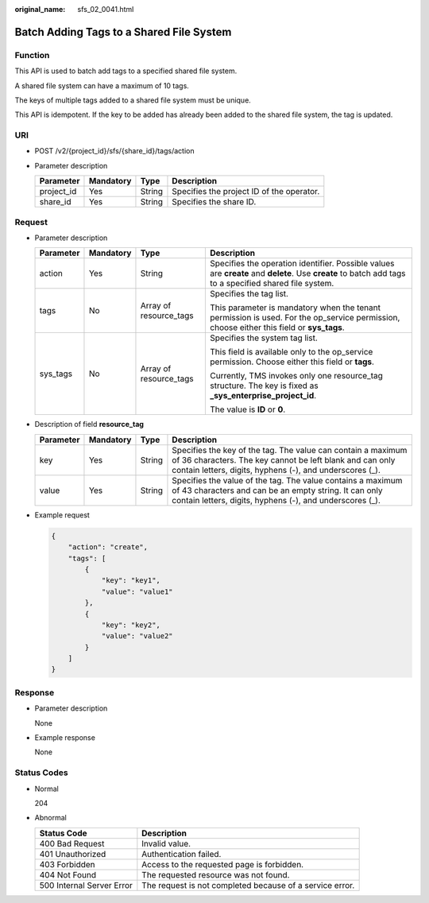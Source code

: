 :original_name: sfs_02_0041.html

.. _sfs_02_0041:

Batch Adding Tags to a Shared File System
=========================================

Function
--------

This API is used to batch add tags to a specified shared file system.

A shared file system can have a maximum of 10 tags.

The keys of multiple tags added to a shared file system must be unique.

This API is idempotent. If the key to be added has already been added to the shared file system, the tag is updated.

URI
---

-  POST /v2/{project_id}/sfs/{share_id}/tags/action
-  Parameter description

   ========== ========= ====== =========================================
   Parameter  Mandatory Type   Description
   ========== ========= ====== =========================================
   project_id Yes       String Specifies the project ID of the operator.
   share_id   Yes       String Specifies the share ID.
   ========== ========= ====== =========================================

Request
-------

-  Parameter description

   +-----------------+-----------------+------------------------+--------------------------------------------------------------------------------------------------------------------------------------------------------+
   | Parameter       | Mandatory       | Type                   | Description                                                                                                                                            |
   +=================+=================+========================+========================================================================================================================================================+
   | action          | Yes             | String                 | Specifies the operation identifier. Possible values are **create** and **delete**. Use **create** to batch add tags to a specified shared file system. |
   +-----------------+-----------------+------------------------+--------------------------------------------------------------------------------------------------------------------------------------------------------+
   | tags            | No              | Array of resource_tags | Specifies the tag list.                                                                                                                                |
   |                 |                 |                        |                                                                                                                                                        |
   |                 |                 |                        | This parameter is mandatory when the tenant permission is used. For the op_service permission, choose either this field or **sys_tags**.               |
   +-----------------+-----------------+------------------------+--------------------------------------------------------------------------------------------------------------------------------------------------------+
   | sys_tags        | No              | Array of resource_tags | Specifies the system tag list.                                                                                                                         |
   |                 |                 |                        |                                                                                                                                                        |
   |                 |                 |                        | This field is available only to the op_service permission. Choose either this field or **tags**.                                                       |
   |                 |                 |                        |                                                                                                                                                        |
   |                 |                 |                        | Currently, TMS invokes only one resource_tag structure. The key is fixed as **\_sys_enterprise_project_id**.                                           |
   |                 |                 |                        |                                                                                                                                                        |
   |                 |                 |                        | The value is **ID** or **0**.                                                                                                                          |
   +-----------------+-----------------+------------------------+--------------------------------------------------------------------------------------------------------------------------------------------------------+

-  Description of field **resource_tag**

   +-----------+-----------+--------+--------------------------------------------------------------------------------------------------------------------------------------------------------------------------------------+
   | Parameter | Mandatory | Type   | Description                                                                                                                                                                          |
   +===========+===========+========+======================================================================================================================================================================================+
   | key       | Yes       | String | Specifies the key of the tag. The value can contain a maximum of 36 characters. The key cannot be left blank and can only contain letters, digits, hyphens (-), and underscores (_). |
   +-----------+-----------+--------+--------------------------------------------------------------------------------------------------------------------------------------------------------------------------------------+
   | value     | Yes       | String | Specifies the value of the tag. The value contains a maximum of 43 characters and can be an empty string. It can only contain letters, digits, hyphens (-), and underscores (_).     |
   +-----------+-----------+--------+--------------------------------------------------------------------------------------------------------------------------------------------------------------------------------------+

-  Example request

   .. code-block::

      {
          "action": "create",
          "tags": [
              {
                  "key": "key1",
                  "value": "value1"
              },
              {
                  "key": "key2",
                  "value": "value2"
              }
          ]
      }

Response
--------

-  Parameter description

   None

-  Example response

   None

Status Codes
------------

-  Normal

   204

-  Abnormal

   +---------------------------+----------------------------------------------------------+
   | Status Code               | Description                                              |
   +===========================+==========================================================+
   | 400 Bad Request           | Invalid value.                                           |
   +---------------------------+----------------------------------------------------------+
   | 401 Unauthorized          | Authentication failed.                                   |
   +---------------------------+----------------------------------------------------------+
   | 403 Forbidden             | Access to the requested page is forbidden.               |
   +---------------------------+----------------------------------------------------------+
   | 404 Not Found             | The requested resource was not found.                    |
   +---------------------------+----------------------------------------------------------+
   | 500 Internal Server Error | The request is not completed because of a service error. |
   +---------------------------+----------------------------------------------------------+
